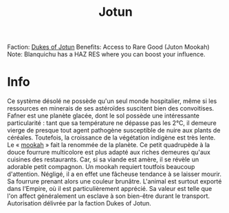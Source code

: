 :PROPERTIES:
:ID:       addd8c74-2425-4d26-a1d5-9cb11ce6b0ba
:END:
#+title: Jotun
#+filetags: :Empire:Reputation:System:Permit:
[[file:img/permit.png]]
Faction: [[id:0ebec0eb-5f68-47f5-9a0e-dd1b47f140f7][Dukes of Jotun]]
Benefits: Access to Rare Good (Juton Mookah)
Note: Blanquichu has a HAZ RES where you can boost your influence.

* Info
  Ce système désolé ne possède qu'un seul monde hospitalier, même si
  les ressources en minerais de ses astéroïdes suscitent bien des
  convoitises. Fafner est une planète glacée, dont le sol possède une
  intéressante particularité : tant que sa température ne dépasse pas
  les 2°C, il demeure vierge de presque tout agent pathogène
  susceptible de nuire aux plants de céréales. Toutefois, la
  croissance de la végétation indigène est très lente. Le « [[id:ec311682-8833-4b4d-9844-f6b720691677][mookah]] »
  fait la renommée de la planète. Ce petit quadrupède à la douce
  fourrure multicolore est plus adapté aux riches demeures qu'aux
  cuisines des restaurants. Car, si sa viande est amère, il se révèle
  un adorable petit compagnon. Un mookah requiert toutfois beaucoup
  d'attention. Négligé, il a en effet une fâcheuse tendance à se
  laisser mourir. Sa fourrure prenant alors une couleur
  brunâtre. L'animal est surtout exporté dans l'Empire, où il est
  particulièrement apprécié. Sa valeur est telle que l'on affect
  généralement un esclave à son bien-être durant le
  transport. Autorisation délivrée par la faction Dukes of Jotun.

[[file:img/systems/jotun.png]]

